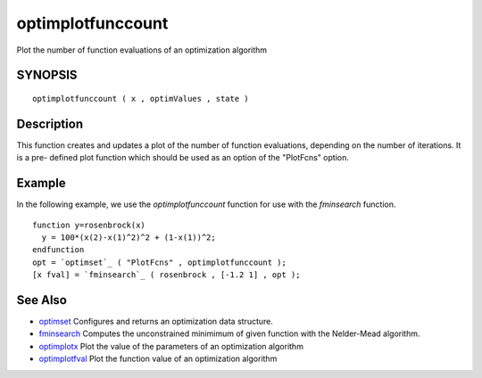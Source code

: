 


optimplotfunccount
==================

Plot the number of function evaluations of an optimization algorithm



SYNOPSIS
~~~~~~~~


::

    optimplotfunccount ( x , optimValues , state )




Description
~~~~~~~~~~~

This function creates and updates a plot of the number of function
evaluations, depending on the number of iterations. It is a pre-
defined plot function which should be used as an option of the
"PlotFcns" option.



Example
~~~~~~~

In the following example, we use the `optimplotfunccount` function for
use with the `fminsearch` function.


::

    function y=rosenbrock(x)
      y = 100*(x(2)-x(1)^2)^2 + (1-x(1))^2;
    endfunction
    opt = `optimset`_ ( "PlotFcns" , optimplotfunccount );
    [x fval] = `fminsearch`_ ( rosenbrock , [-1.2 1] , opt );




See Also
~~~~~~~~


+ `optimset`_ Configures and returns an optimization data structure.
+ `fminsearch`_ Computes the unconstrained minimimum of given function
  with the Nelder-Mead algorithm.
+ `optimplotx`_ Plot the value of the parameters of an optimization
  algorithm
+ `optimplotfval`_ Plot the function value of an optimization
  algorithm


.. _optimset: optimset.html
.. _fminsearch: fminsearch.html
.. _optimplotfval: optimplotfval.html
.. _optimplotx: optimplotx.html


